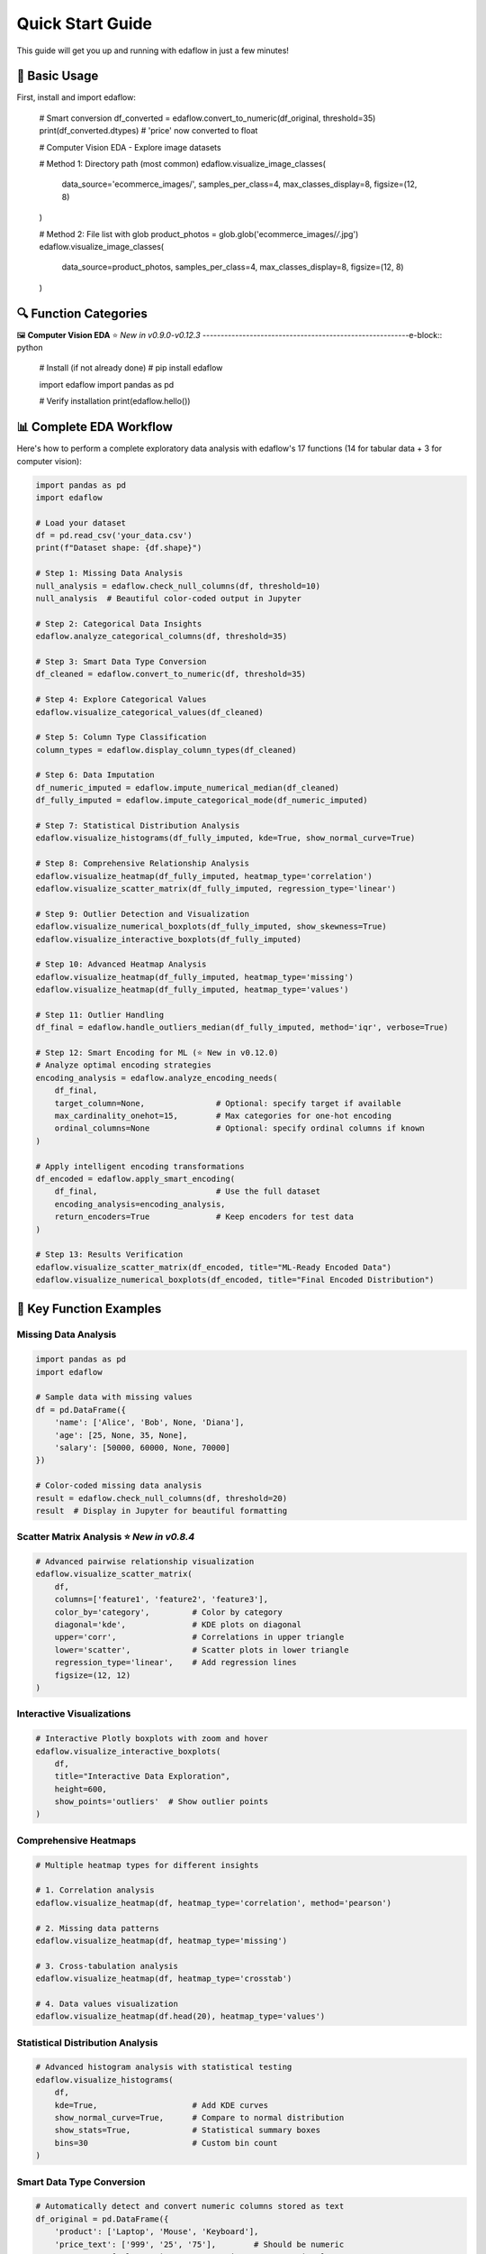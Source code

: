 Quick Start Guide
=================

This guide will get you up and running with edaflow in just a few minutes!

🚀 **Basic Usage**
------------------

First, install and import edaflow:

   # Smart conversion
   df_converted = edaflow.convert_to_numeric(df_original, threshold=35)
   print(df_converted.dtypes)  # 'price' now converted to float

   # Computer Vision EDA - Explore image datasets
   
   # Method 1: Directory path (most common)
   edaflow.visualize_image_classes(
       data_source='ecommerce_images/', 
       samples_per_class=4,
       max_classes_display=8,
       figsize=(12, 8)
   )
   
   # Method 2: File list with glob
   product_photos = glob.glob('ecommerce_images/*/*.jpg')
   edaflow.visualize_image_classes(
       data_source=product_photos, 
       samples_per_class=4,
       max_classes_display=8,
       figsize=(12, 8)
   )

🔍 **Function Categories**
--------------------------

🖼️ **Computer Vision EDA** ⭐ *New in v0.9.0-v0.12.3*
---------------------------------------------------------e-block:: python

   # Install (if not already done)
   # pip install edaflow
   
   import edaflow
   import pandas as pd
   
   # Verify installation
   print(edaflow.hello())

📊 **Complete EDA Workflow**
----------------------------

Here's how to perform a complete exploratory data analysis with edaflow's 17 functions (14 for tabular data + 3 for computer vision):

.. code-block:: python

   import pandas as pd
   import edaflow
   
   # Load your dataset
   df = pd.read_csv('your_data.csv')
   print(f"Dataset shape: {df.shape}")
   
   # Step 1: Missing Data Analysis
   null_analysis = edaflow.check_null_columns(df, threshold=10)
   null_analysis  # Beautiful color-coded output in Jupyter
   
   # Step 2: Categorical Data Insights
   edaflow.analyze_categorical_columns(df, threshold=35)
   
   # Step 3: Smart Data Type Conversion
   df_cleaned = edaflow.convert_to_numeric(df, threshold=35)
   
   # Step 4: Explore Categorical Values
   edaflow.visualize_categorical_values(df_cleaned)
   
   # Step 5: Column Type Classification
   column_types = edaflow.display_column_types(df_cleaned)
   
   # Step 6: Data Imputation
   df_numeric_imputed = edaflow.impute_numerical_median(df_cleaned)
   df_fully_imputed = edaflow.impute_categorical_mode(df_numeric_imputed)
   
   # Step 7: Statistical Distribution Analysis
   edaflow.visualize_histograms(df_fully_imputed, kde=True, show_normal_curve=True)
   
   # Step 8: Comprehensive Relationship Analysis
   edaflow.visualize_heatmap(df_fully_imputed, heatmap_type='correlation')
   edaflow.visualize_scatter_matrix(df_fully_imputed, regression_type='linear')
   
   # Step 9: Outlier Detection and Visualization
   edaflow.visualize_numerical_boxplots(df_fully_imputed, show_skewness=True)
   edaflow.visualize_interactive_boxplots(df_fully_imputed)
   
   # Step 10: Advanced Heatmap Analysis
   edaflow.visualize_heatmap(df_fully_imputed, heatmap_type='missing')
   edaflow.visualize_heatmap(df_fully_imputed, heatmap_type='values')
   
   # Step 11: Outlier Handling
   df_final = edaflow.handle_outliers_median(df_fully_imputed, method='iqr', verbose=True)
   
   # Step 12: Smart Encoding for ML (⭐ New in v0.12.0)
   # Analyze optimal encoding strategies
   encoding_analysis = edaflow.analyze_encoding_needs(
       df_final,
       target_column=None,               # Optional: specify target if available
       max_cardinality_onehot=15,        # Max categories for one-hot encoding  
       ordinal_columns=None              # Optional: specify ordinal columns if known
   )
   
   # Apply intelligent encoding transformations
   df_encoded = edaflow.apply_smart_encoding(
       df_final,                         # Use the full dataset
       encoding_analysis=encoding_analysis,
       return_encoders=True              # Keep encoders for test data
   )
   
   # Step 13: Results Verification
   edaflow.visualize_scatter_matrix(df_encoded, title="ML-Ready Encoded Data")
   edaflow.visualize_numerical_boxplots(df_encoded, title="Final Encoded Distribution")

🎯 **Key Function Examples**
----------------------------

**Missing Data Analysis**
~~~~~~~~~~~~~~~~~~~~~~~~~

.. code-block:: python

   import pandas as pd
   import edaflow
   
   # Sample data with missing values
   df = pd.DataFrame({
       'name': ['Alice', 'Bob', None, 'Diana'],
       'age': [25, None, 35, None],
       'salary': [50000, 60000, None, 70000]
   })
   
   # Color-coded missing data analysis
   result = edaflow.check_null_columns(df, threshold=20)
   result  # Display in Jupyter for beautiful formatting

**Scatter Matrix Analysis** ⭐ *New in v0.8.4*
~~~~~~~~~~~~~~~~~~~~~~~~~~~~~~~~~~~~~~~~~~~~~~

.. code-block:: python

   # Advanced pairwise relationship visualization
   edaflow.visualize_scatter_matrix(
       df,
       columns=['feature1', 'feature2', 'feature3'],
       color_by='category',         # Color by category
       diagonal='kde',              # KDE plots on diagonal
       upper='corr',                # Correlations in upper triangle
       lower='scatter',             # Scatter plots in lower triangle
       regression_type='linear',    # Add regression lines
       figsize=(12, 12)
   )

**Interactive Visualizations**
~~~~~~~~~~~~~~~~~~~~~~~~~~~~~~

.. code-block:: python

   # Interactive Plotly boxplots with zoom and hover
   edaflow.visualize_interactive_boxplots(
       df,
       title="Interactive Data Exploration",
       height=600,
       show_points='outliers'  # Show outlier points
   )

**Comprehensive Heatmaps**
~~~~~~~~~~~~~~~~~~~~~~~~~~

.. code-block:: python

   # Multiple heatmap types for different insights
   
   # 1. Correlation analysis
   edaflow.visualize_heatmap(df, heatmap_type='correlation', method='pearson')
   
   # 2. Missing data patterns
   edaflow.visualize_heatmap(df, heatmap_type='missing')
   
   # 3. Cross-tabulation analysis
   edaflow.visualize_heatmap(df, heatmap_type='crosstab')
   
   # 4. Data values visualization
   edaflow.visualize_heatmap(df.head(20), heatmap_type='values')

**Statistical Distribution Analysis**
~~~~~~~~~~~~~~~~~~~~~~~~~~~~~~~~~~~~~

.. code-block:: python

   # Advanced histogram analysis with statistical testing
   edaflow.visualize_histograms(
       df,
       kde=True,                    # Add KDE curves
       show_normal_curve=True,      # Compare to normal distribution
       show_stats=True,             # Statistical summary boxes
       bins=30                      # Custom bin count
   )

**Smart Data Type Conversion**
~~~~~~~~~~~~~~~~~~~~~~~~~~~~~~

.. code-block:: python

   # Automatically detect and convert numeric columns stored as text
   df_original = pd.DataFrame({
       'product': ['Laptop', 'Mouse', 'Keyboard'],
       'price_text': ['999', '25', '75'],        # Should be numeric
       'category': ['Electronics', 'Accessories', 'Accessories']
   })
   
   # Smart conversion
   df_converted = edaflow.convert_to_numeric(df_original, threshold=35)
   print(df_converted.dtypes)  # 'price_text' now converted to float

🖼️ **Computer Vision EDA** ⭐ *New in v0.9.0-v0.12.3*
---------------------------------------------------------

Explore image datasets with the same systematic approach as tabular data! edaflow's Computer Vision EDA provides a complete pipeline for understanding image collections.

**Complete CV EDA Workflow**
~~~~~~~~~~~~~~~~~~~~~~~~~~~~~

.. code-block:: python

   import edaflow
   import glob
   
   # Load image dataset
   # Method 1: Simple directory path (recommended for organized datasets)
   edaflow.visualize_image_classes(
       data_source='path/to/dataset/',  # Directory with class subfolders
       samples_per_class=4,
       max_classes_display=8,           # Limit displayed classes
       figsize=(12, 8),
       title="Training Set Overview"
   )
   
   # Method 2: File list approach (for custom filtering)
   image_paths = glob.glob('dataset/train/*/*.jpg')  # Collect specific files
   edaflow.visualize_image_classes(
       data_source=image_paths,         # List of image paths
       samples_per_class=4,
       max_classes_display=8,
       figsize=(12, 8),
       title="Training Set Overview"
   )
   
   # Step 2: Image Quality Assessment
   print("\\n🔍 STEP 2: QUALITY ASSESSMENT")
   print("-" * 50)
   quality_report = edaflow.assess_image_quality(
       data_source='ecommerce_images/',  # Consistent with visualize_image_classes
       check_corruption=True,      # Corruption detection
       analyze_color=True,         # Color property analysis
       detect_blur=True,           # Blur detection
       check_artifacts=True,       # Artifact detection
       sample_size=200,            # Balance speed vs completeness
       verbose=True               # Detailed progress reporting
   )
   
   # Step 3: Advanced Feature Analysis
   print("\\n📊 STEP 3: FEATURE ANALYSIS")  
   print("-" * 50)
   feature_analysis = edaflow.analyze_image_features(
       image_paths,
       analyze_colors=True,        # RGB histogram analysis
       analyze_edges=True,         # Edge density patterns
       analyze_texture=True,       # Texture complexity metrics
       analyze_gradients=True,     # Gradient magnitude analysis
       sample_size=100,            # Computational efficiency
       bins=50                    # Histogram granularity
   )

**Individual Function Examples**

**1. Dataset Visualization**
~~~~~~~~~~~~~~~~~~~~~~~~~~~~

.. code-block:: python

   # Understand your image dataset at a glance
   
   # Method 1: Directory path (simplest approach)
   edaflow.visualize_image_classes(
       data_source='path/to/dataset/',  # Directory with class subfolders
       samples_per_class=4,
       max_classes_display=8,           # Limit displayed classes
       figsize=(12, 8),
       title="Training Set Overview"
   )
   
   # Method 2: Specific file patterns (for custom control)  
   edaflow.visualize_image_classes(
       data_source=['path/to/class1/*.jpg', 'path/to/class2/*.jpg'],
       samples_per_class=4,
       max_classes_display=8,
       figsize=(12, 8),
       title="Training Set Overview"
   )
   
   # Output: Beautiful grid showing class distribution and sample images

**2. Quality Assessment** ⭐ *New in v0.10.0*
~~~~~~~~~~~~~~~~~~~~~~~~~~~~~~~~~~~~~~~~~~~~

.. code-block:: python

   # Comprehensive image quality analysis
   quality_metrics = edaflow.assess_image_quality(
       data_source='ecommerce_images/',  # Consistent parameter naming
       check_corruption=True,      # Detect corrupted files
       analyze_color=True,         # Color property analysis
       detect_blur=True,           # Blur detection  
       check_artifacts=True,       # Compression artifacts
       sample_size=200,            # Balance speed vs completeness
       verbose=True               # Detailed progress reporting
   )
   
   # Returns detailed report with:
   # - Corruption detection results
   # - Color distribution analysis (grayscale vs color)
   # - Blur detection using Laplacian variance
   # - Artifact and quality issue identification
   # - Statistical summaries and recommendations

**3. Advanced Feature Analysis** ⭐ *New in v0.11.0*
~~~~~~~~~~~~~~~~~~~~~~~~~~~~~~~~~~~~~~~~~~~~~~~~~~~

.. code-block:: python

   # Deep feature analysis for dataset understanding
   features = edaflow.analyze_image_features(
       image_paths,
       analyze_colors=True,        # RGB histogram analysis
       analyze_edges=True,         # Edge density patterns
       analyze_texture=True,       # Texture complexity metrics
       analyze_gradients=True,     # Gradient magnitude analysis
       sample_size=100,            # Computational efficiency
       bins=50                    # Histogram granularity
   )
   
   # Comprehensive visualizations:
   # - Color distribution heatmaps across dataset
   # - Edge density patterns by class
   # - Texture complexity analysis
   # - Gradient magnitude distributions
   # - Statistical summaries with actionable insights

**Computer Vision Use Cases**
~~~~~~~~~~~~~~~~~~~~~~~~~~~~~

.. code-block:: python

   # Medical Imaging Dataset
   medical_scans = glob.glob('medical_data/*/*.dcm')
   edaflow.assess_image_quality(
       data_source=medical_scans,  # Consistent parameter naming
       check_corruption=True,
       analyze_color=True,
       detect_blur=True
   )
   
   # Satellite Imagery Analysis  
   satellite_images = glob.glob('satellite_data/**/*.tif', recursive=True)
   edaflow.analyze_image_features(
       satellite_images, 
       analyze_colors=True,
       analyze_texture=True,
       sample_size=100
   )
   
   # Product Photography Quality Control
   edaflow.visualize_image_classes(
       data_source='ecommerce_images/', 
       samples_per_class=4,
       max_classes_display=8,
       figsize=(12, 8),
       title="Product Catalog Overview"
   )

�🔍 **Function Categories**
--------------------------

**Data Quality & Analysis**
~~~~~~~~~~~~~~~~~~~~~~~~~~~
* ``check_null_columns()`` - Missing data analysis
* ``analyze_categorical_columns()`` - Categorical insights  
* ``convert_to_numeric()`` - Smart type conversion
* ``display_column_types()`` - Column classification

**Data Cleaning & Preprocessing**
~~~~~~~~~~~~~~~~~~~~~~~~~~~~~~~~~
* ``impute_numerical_median()`` - Numerical imputation
* ``impute_categorical_mode()`` - Categorical imputation
* ``handle_outliers_median()`` - Outlier handling

**Visualization & Analysis**
~~~~~~~~~~~~~~~~~~~~~~~~~~~~
* ``visualize_categorical_values()`` - Category exploration
* ``visualize_numerical_boxplots()`` - Distribution analysis
* ``visualize_interactive_boxplots()`` - Interactive plots
* ``visualize_heatmap()`` - Comprehensive heatmaps
* ``visualize_histograms()`` - Statistical distributions
* ``visualize_scatter_matrix()`` - Pairwise relationships

**Computer Vision EDA** ⭐ *New*
~~~~~~~~~~~~~~~~~~~~~~~~~~~~~~~
* ``visualize_image_classes()`` - Dataset visualization & class distribution
* ``assess_image_quality()`` - Quality analysis & corruption detection  
* ``analyze_image_features()`` - Advanced feature analysis (colors, edges, texture)

**Smart Encoding for ML** ⭐ *New in v0.12.0*
~~~~~~~~~~~~~~~~~~~~~~~~~~~~~~~~~~~~~~~~~~~~~~
* ``analyze_encoding_needs()`` - Intelligent analysis of optimal encoding strategies
* ``apply_smart_encoding()`` - Automated categorical encoding with ML best practices

.. code-block:: python

   # Comprehensive encoding analysis and application
   
   # Step 1: Analyze optimal encoding strategies
   encoding_analysis = edaflow.analyze_encoding_needs(
       df,
       target_column=None,               # Optional: specify if you have a target
       max_cardinality_onehot=15,        # Threshold for one-hot encoding
       max_cardinality_target=50,        # Threshold for target encoding
       ordinal_columns=None              # Specify ordinal relationships if known
   )
   
   # Step 2: Apply intelligent transformations  
   df_encoded, encoders = edaflow.apply_smart_encoding(
       df,                               # Use your full dataset
       encoding_analysis=encoding_analysis,
       return_encoders=True              # Keep for test data
   )
   
   # The pipeline automatically selects:
   # • One-hot encoding for low cardinality
   # • Target encoding for high cardinality (supervised)
   # • Ordinal encoding for ordered categories
   # • Binary encoding for medium cardinality
   # • Frequency encoding as fallback

💡 **Pro Tips**
---------------

**For Tabular Data:**
1. **Jupyter Notebooks**: Use edaflow in Jupyter for the best visual experience with color-coded outputs
2. **Large Datasets**: For datasets with >10,000 rows, consider sampling for visualization functions
3. **Memory Management**: Process data in chunks for very large datasets
4. **Custom Thresholds**: Adjust threshold parameters based on your data quality tolerance
5. **Interactive Mode**: Use ``visualize_interactive_boxplots()`` for presentations and exploratory analysis

**For Computer Vision:**
6. **Start Small**: Use ``sample_size`` parameters to test workflows on subsets before full analysis
7. **Quality First**: Always run ``assess_image_quality()`` before feature analysis to identify issues
8. **Organized Data**: Structure images in class folders for automatic class detection
9. **Memory Efficiency**: CV functions are optimized for memory usage but consider batch processing for huge datasets
10. **Dependencies**: Install OpenCV (``pip install opencv-python``) for enhanced edge detection and texture analysis

🚀 **Next Steps**
-----------------

* Explore the :doc:`user_guide/index` for detailed function documentation
* Check out :doc:`examples/index` for real-world use cases
* Review the :doc:`api_reference/index` for complete function parameters
* See :doc:`changelog` for the latest features and improvements

**Ready to dive deeper?** The User Guide contains comprehensive examples and advanced usage patterns!
